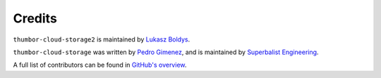 Credits
=======

``thumbor-cloud-storage2``  is maintained by `Lukasz Boldys <lukasz.boldys@gmail.com>`_.

``thumbor-cloud-storage`` was written by `Pedro Gimenez <me@pedro.bz>`_, and is maintained by `Superbalist Engineering <tech@superbalist.com>`_.

A full list of contributors can be found in `GitHub's overview <https://github.com/utek/thumbor-cloud-storage2/graphs/contributors>`_.

